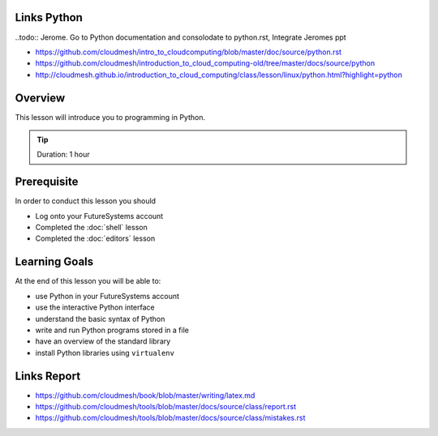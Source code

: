 Links Python
------------

..todo:: Jerome. Go to Python documentation and consolodate to python.rst, Integrate Jeromes ppt

* https://github.com/cloudmesh/intro_to_cloudcomputing/blob/master/doc/source/python.rst
* https://github.com/cloudmesh/introduction_to_cloud_computing-old/tree/master/docs/source/python
* http://cloudmesh.github.io/introduction_to_cloud_computing/class/lesson/linux/python.html?highlight=python

Overview
----------------------------------------------------------------------

This lesson will introduce you to programming in Python.

.. tip:: Duration: 1 hour

Prerequisite
----------------------------------------------------------------------

In order to conduct this lesson you should

* Log onto your FutureSystems account
* Completed the :doc:`shell` lesson
* Completed the :doc:`editors` lesson

Learning Goals
----------------------------------------------------------------------

At the end of this lesson you will be able to:

- use Python in your FutureSystems account
- use the interactive Python interface
- understand the basic syntax of Python
- write and run Python programs stored in a file
- have an overview of the standard library
- install Python libraries using ``virtualenv``



Links Report
-------------

.. todo:: Gregor. Goto LaTeX documentation and consolidate into single latex.rst
   
* https://github.com/cloudmesh/book/blob/master/writing/latex.md
* https://github.com/cloudmesh/tools/blob/master/docs/source/class/report.rst
* https://github.com/cloudmesh/tools/blob/master/docs/source/class/mistakes.rst
